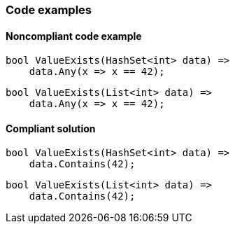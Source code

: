 === Code examples

==== Noncompliant code example

[source,csharp,diff-id=1,diff-type=noncompliant]
----
bool ValueExists(HashSet<int> data) => 
    data.Any(x => x == 42);
----

[source,csharp,diff-id=2,diff-type=noncompliant]
----
bool ValueExists(List<int> data) => 
    data.Any(x => x == 42);
----

==== Compliant solution

[source,csharp,diff-id=1,diff-type=compliant]
----
bool ValueExists(HashSet<int> data) => 
    data.Contains(42);
----

[source,csharp,diff-id=2,diff-type=compliant]
----
bool ValueExists(List<int> data) => 
    data.Contains(42);
----
